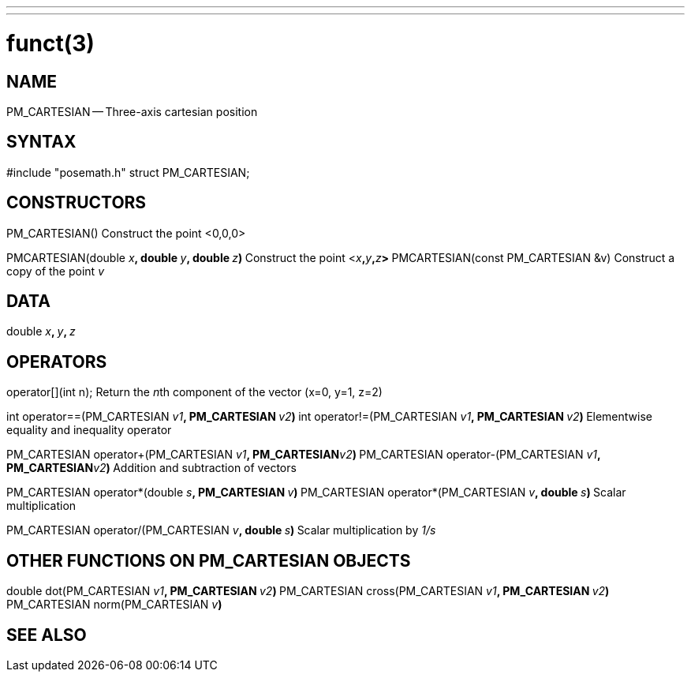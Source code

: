 ---
---
:skip-front-matter:

= funct(3)
:manmanual: HAL Components
:mansource: ../man/man3/PM_ROTATION_VECTOR.3.asciidoc
:man version :



== NAME

PM_CARTESIAN -- Three-axis cartesian position



== SYNTAX
#include "posemath.h"
struct PM_CARTESIAN;



== CONSTRUCTORS

PM_CARTESIAN()
Construct the point <0,0,0>

PMCARTESIAN(double __x__**, double **__y__**, double **__z__**)
**Construct the point <__x__**,**__y__**,**__z__**>
**
PMCARTESIAN(const PM_CARTESIAN &v)
Construct a copy of the point __v__



== DATA
double __x__**, **__y__**, **__z
__


== OPERATORS

operator[](int n);
Return the __n__th component of the vector (x=0, y=1, z=2)

int operator==(PM_CARTESIAN __v1__**, PM_CARTESIAN **__v2__**)
**int operator!=(PM_CARTESIAN __v1__**, PM_CARTESIAN **__v2__**)
**Elementwise equality and inequality operator

PM_CARTESIAN operator+(PM_CARTESIAN __v1__**, PM_CARTESIAN**__v2__**)
**PM_CARTESIAN operator-(PM_CARTESIAN __v1__**, PM_CARTESIAN**__v2__**)
**Addition and subtraction of vectors

PM_CARTESIAN operator*(double __s__**, PM_CARTESIAN **__v__**)
**PM_CARTESIAN operator*(PM_CARTESIAN __v__**, double **__s__**)
**Scalar multiplication

PM_CARTESIAN operator/(PM_CARTESIAN __v__**, double **__s__**)
**Scalar multiplication by __1/s__


== OTHER FUNCTIONS ON PM_CARTESIAN OBJECTS

double dot(PM_CARTESIAN __v1__**, PM_CARTESIAN **__v2__**)
**PM_CARTESIAN cross(PM_CARTESIAN __v1__**, PM_CARTESIAN **__v2__**)
**PM_CARTESIAN norm(PM_CARTESIAN __v__**)
**


== SEE ALSO
